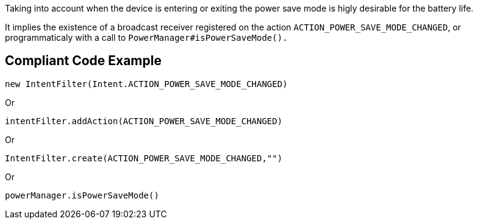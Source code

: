Taking into account when the device is entering or exiting the power save mode is higly desirable for the battery life.

It implies the existence of a broadcast receiver registered on the action `ACTION_POWER_SAVE_MODE_CHANGED`, or programmaticaly with a call to `PowerManager#isPowerSaveMode().`

== Compliant Code Example

[source,java]
----
new IntentFilter(Intent.ACTION_POWER_SAVE_MODE_CHANGED)
----

Or

[source,java]
----
intentFilter.addAction(ACTION_POWER_SAVE_MODE_CHANGED)
----

Or

[source,java]
----
IntentFilter.create(ACTION_POWER_SAVE_MODE_CHANGED,"")
----

Or

[source,java]
----
powerManager.isPowerSaveMode()
----
